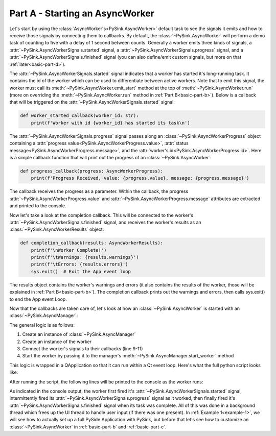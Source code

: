 Part A - Starting an AsyncWorker
================================

Let's start by using the :class:`AsyncWorker's<PySink.AsyncWorker>` default task to see the signals it emits and how to receive
those signals by connecting them to callbacks. By default, the :class:`~PySink.AsyncWorker` will perform a demo task of
counting to five with a delay of 1 second between counts. Generally a worker emits three kinds of signals,
a :attr:`~PySink.AsyncWorkerSignals.started` signal, a :attr:`~PySink.AsyncWorkerSignals.progress` signal, and a
:attr:`~PySink.AsyncWorkerSignals.finished` signal (you can also define/emit custom signals, but more on that
:ref:`later<basic-part-d>`).

The :attr:`~PySink.AsyncWorkerSignals.started` signal indicates that a worker has started it's long-running task. It
contains the id of the worker which can be used to differentiate between active workers. Note that to emit this signal,
the worker must call its :meth:`~PySink.AsyncWorker.emit_start` method at the top of :meth:`~PySink.AsyncWorker.run`
(more on overriding the :meth:`~PySink.AsyncWorker.run` method in :ref:`Part B<basic-part-b>`). Below is a callback that will be triggered
on the :attr:`~PySink.AsyncWorkerSignals.started` signal:

..  code-block:: python

    def worker_started_callback(worker_id: str):
        print(f'Worker with id {worker_id} has started its task\n')


The :attr:`~PySink.AsyncWorkerSignals.progress` signal passes along an :class:`~PySink.AsyncWorkerProgress` object
containing a :attr:`progress value<PySink.AsyncWorkerProgress.value>`,
:attr:`status message<PySink.AsyncWorkerProgress.message>`, and the :attr:`worker's id<PySink.AsyncWorkerProgress.id>`.
Here is a simple callback function that will print out the progress of an :class:`~PySink.AsyncWorker`:

..  code-block:: python

    def progress_callback(progress: AsyncWorkerProgress):
        print(f'Progress Received, value: {progress.value}, message: {progress.message}')

The callback receives the progress as a parameter. Within the callback, the progress :attr:`~PySink.AsyncWorkerProgress.value`
and :attr:`~PySink.AsyncWorkerProgress.message` attributes are extracted and printed to the console.

Now let's take a look at the completion callback. This will be connected to the worker's :attr:`~PySink.AsyncWorkerSignals.finished`
signal, and receives the worker's results as an :class:`~PySink.AsyncWorkerResults` object:

..  code-block:: python

    def completion_callback(results: AsyncWorkerResults):
        print(f'\nWorker Complete!')
        print(f'\tWarnings: {results.warnings}')
        print(f'\tErrors: {results.errors}')
        sys.exit()  # Exit the App event loop

The results object contains the worker's warnings and errors (it also contains the results of the worker, those
will be explained in :ref:`Part B<basic-part-b>`). The completion callback prints out the warnings and errors,
then calls sys.exit() to end the App event Loop.

Now that the callbacks are taken care of, let's look at how an :class:`~PySink.AsyncWorker` is started with an
:class:`~PySink.AsyncManager`:

..  code-block:: python
    :linenos:
    :emphasize-lines: 9-11

    def run_main():
        # Create an instance of QApplication. This allows us to start a Qt event loop.
        app = QApplication()
        #   Create the Async Manager
        manager = AsyncManager()
        #   Create the Worker
        worker = AsyncWorker()
        #   Connect the Worker's signals to their callbacks
        worker.signals.started.connect(worker_started_callback)
        worker.signals.progress.connect(progress_callback)
        worker.signals.finished.connect(completion_callback)
        #   Start the Worker
        manager.start_worker(worker)
        #   Start the App Event Loop
        app.exec()

The general logic is as follows:

#. Create an instance of :class:`~PySink.AsyncManager`
#. Create an instance of the worker
#. Connect the worker's signals to their callbacks (line 9-11)
#. Start the worker by passing it to the manager's :meth:`~PySink.AsyncManager.start_worker` method

This logic is wrapped in a QApplication so that it can run within a Qt event loop. Here's what the full python script
looks like:

..  code-block:: python
    :linenos:

    from PySide6.QtWidgets import QApplication
    from PySink import AsyncManager, AsyncWorker
    from PySink import AsyncWorkerProgress, AsyncWorkerResults
    import sys


    # Function to be called whenever a worker's task has started
    def worker_started_callback(worker_id: str):
        print(f'Worker with id {worker_id} has started its task\n')


    # Function to be called whenever progress is updated
    def progress_callback(progress: AsyncWorkerProgress):
        print(f'Progress Received, value: {progress.value}, message: {progress.message}')


    # Function to be called when the worker is finished
    def completion_callback(results: AsyncWorkerResults):
        print(f'\nWorker Complete!')
        print(f'\tWarnings: {results.warnings}')
        print(f'\tErrors: {results.errors}')
        sys.exit()  # Exit the App event loop


    def run_main():
        # Create an instance of QApplication. This allows us to start a Qt event loop.
        app = QApplication()
        #   Create the Async Manager
        manager = AsyncManager()
        #   Create the Worker
        worker = AsyncWorker()
        #   Connect the Worker's signals to their callbacks
        worker.signals.started.connect(worker_started_callback)
        worker.signals.progress.connect(progress_callback)
        worker.signals.finished.connect(completion_callback)
        #   Start the Worker
        manager.start_worker(worker)
        #   Start the App Event Loop
        app.exec()


    run_main()


After running the script, the following lines will be printed to the console as the worker runs:

..  code-block:: console
    :linenos:

    Worker with id d8fa8b9c-5160-48d8-8712-f592bef8addd has started its task

    Progress Received, value: 5, message: Starting
    Progress Received, value: 23.0, message: Step 1
    Progress Received, value: 41.0, message: Step 2
    Progress Received, value: 59.0, message: Step 3
    Progress Received, value: 77.0, message: Step 4
    Progress Received, value: 95.0, message: Step 5

    Worker Complete!
        Warnings: []
        Errors: []


As indicated in the console output, the worker first fired it's :attr:`~PySink.AsyncWorkerSignals.started` signal,
intermittently fired its :attr:`~PySink.AsyncWorkerSignals.progress` signal as it worked, then finally fired it's
:attr:`~PySink.AsyncWorkerSignals.finished` signal when its task was complete. All of this was done in a background
thread which frees up the UI thread to handle user input (if there was one present). In :ref:`Example 1<example-1>`, we will see
how to actually set up a full PySide Application with PySink, but before that let's see how to customize an :class:`~PySink.AsyncWorker` in
:ref:`basic-part-b` and :ref:`basic-part-c`.